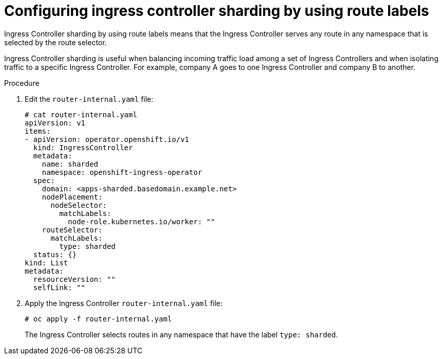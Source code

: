 // Module included in the following assemblies:
//
// * configuring_ingress_cluster_traffic/configuring-ingress-cluster-traffic-ingress-controller.adoc
// * ingress-operator.adoc

[id="nw-ingress-sharding-route-labels_{context}"]
= Configuring ingress controller sharding by using route labels

Ingress Controller sharding by using route labels means that the Ingress
Controller serves any route in any namespace that is selected by the route
selector.

Ingress Controller sharding is useful when balancing incoming traffic load among
a set of Ingress Controllers and when isolating traffic to a specific Ingress
Controller. For example, company A goes to one Ingress Controller and company B
to another.

.Procedure

. Edit the `router-internal.yaml` file:
+
----
# cat router-internal.yaml
apiVersion: v1
items:
- apiVersion: operator.openshift.io/v1
  kind: IngressController
  metadata:
    name: sharded
    namespace: openshift-ingress-operator
  spec:
    domain: <apps-sharded.basedomain.example.net>
    nodePlacement:
      nodeSelector:
        matchLabels:
          node-role.kubernetes.io/worker: ""
    routeSelector:
      matchLabels:
        type: sharded
  status: {}
kind: List
metadata:
  resourceVersion: ""
  selfLink: ""
----

. Apply the Ingress Controller `router-internal.yaml` file:
+
----
# oc apply -f router-internal.yaml
----
+
The Ingress Controller selects routes in any namespace that have the label
`type: sharded`.
